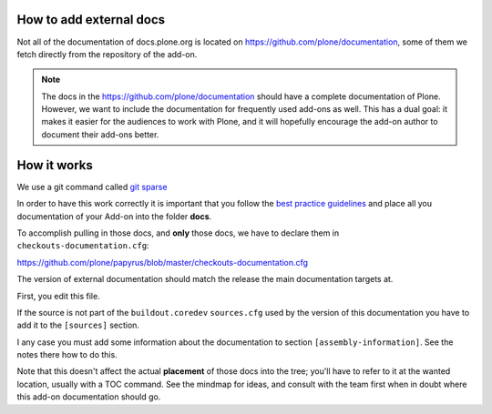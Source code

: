 How to add external docs
========================

Not all of the documentation of docs.plone.org is located on https://github.com/plone/documentation, some of them we fetch directly from the repository of the add-on.

.. note::

    The docs in the https://github.com/plone/documentation should have a complete documentation of Plone.
    However, we want to include the documentation for frequently used add-ons as well.
    This has a dual goal: it makes it easier for the audiences to work with Plone, and it will hopefully encourage the add-on author to document their add-ons better.

How it works
============

We use a git command called `git sparse <http://git-scm.com/docs/git-checkout>`_

In order to have this work correctly it is important that you follow the `best practice guidelines <http://docs.plone.org/about/documentation_styleguide_addons.html>`_ and place all you documentation of your Add-on into the folder **docs**.

To accomplish pulling in those docs, and **only** those docs, we have to declare them in ``checkouts-documentation.cfg``:

https://github.com/plone/papyrus/blob/master/checkouts-documentation.cfg

The version of external documentation should match the release the main documentation targets at.

First, you edit this file.

If the source is not part of the ``buildout.coredev`` ``sources.cfg`` used by the version of this documentation you have to add it to the ``[sources]`` section.

I any case you must add some information about the documentation to section ``[assembly-information]``. See the notes there how to do this.

Note that this doesn't affect the actual **placement** of those docs into the tree; you'll have to refer to it at the wanted location, usually with a TOC command.
See the mindmap for ideas, and consult with the team first when in doubt where this add-on documentation should go.
